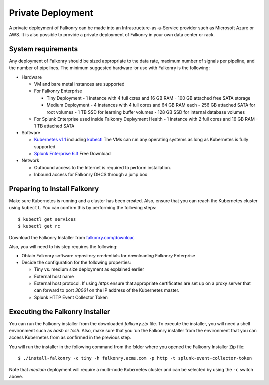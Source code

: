 Private Deployment
==================

A private deployment of Falkonry can be made into an Infrastructure-as-a-Service provider
such as Microsoft Azure or AWS. It is also possible to provide a private deployment of
Falkonry in your own data center or rack.

System requirements
-------------------

Any deployment of Falkonry should be sized appropriate to the data rate, maximum number
of signals per pipeline, and the number of pipelines. The minimum suggested hardware for
use with Falkonry is the following:

- Hardware 

  - VM and bare metal instances are supported
  - For Falkonry Enterprise

    - Tiny Deployment
      - 1 instance with 4 full cores and 16 GB RAM
      - 100 GB attached free SATA storage
    
    - Medium Deployment
      - 4 instances with 4 full cores and 64 GB RAM each
      - 256 GB attached SATA for root volumes
      - 1 TB SSD for learning buffer volumes
      - 128 GB SSD for internal database volumes

  - For Splunk Enterprise used inside Falkonry Deployment Health
    - 1 instance with 2 full cores and 16 GB RAM
    - 1 TB attached SATA

- Software 

  - `Kubernetes v1.1 <http://kubernetes.io/v1.1/gs-custom.html>`_ including 
    `kubectl <http://kubernetes.io/v1.0/docs/user-guide/kubectl/kubectl.html>`_
    The VMs can run any operating systems as long as Kubernetes is fully supported.
  - `Splunk Enterprise 6.3 <http://www.splunk.com/en_us/download.html>`_ Free Download 
  
- Network
 
  - Outbound access to the Internet is required to perform installation.
  - Inbound access for Falkonry DHCS through a jump box

Preparing to Install Falkonry
-----------------------------

Make sure Kubernetes is running and a cluster has been created. Also, ensure that you can
reach the Kubernetes cluster using ``kubectl``. You can confirm this by performing the 
following steps::

  $ kubectl get services
  $ kubectl get rc

Download the Falkonry Installer from `falkonry.com/download <http://falkonry.com/download>`_.

Also, you will need to his step requires the following:
  
- Obtain Falkonry software repository credentials for downloading Falkonry Enterprise
- Decide the configuration for the following properties:

  - Tiny vs. medium size deployment as explained earlier
  - External host name
  - External host protocol. If using `https` ensure that appropriate certificates are set up
    on a proxy server that can forward to port `30061` on the IP address of the Kubernetes 
    master.
  - Splunk HTTP Event Collector Token

Executing the Falkonry Installer
--------------------------------

You can run the Falkonry installer from the downloaded `falkonry.zip` file. To execute the
installer, you will need a shell environment such as `bash` or `tcsh`. Also, make sure
that you run the Falkonry installer from the environment that you can access Kubernetes
from as confirmed in the previous step.

You will run the installer in the following command from the folder where you opened the
Falkonry Installer Zip file::

  $ ./install-falkonry -c tiny -h falkonry.acme.com -p http -t splunk-event-collector-token
  
Note that `medium` deployment will require a multi-node Kubernetes cluster and can be 
selected by using the ``-c`` switch above.